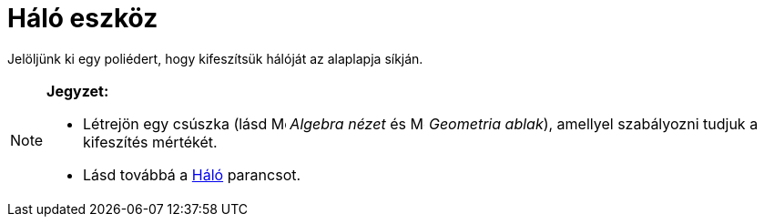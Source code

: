 = Háló eszköz
:page-en: tools/Net
ifdef::env-github[:imagesdir: /hu/modules/ROOT/assets/images]

Jelöljünk ki egy poliédert, hogy kifeszítsük hálóját az alaplapja síkján.

[NOTE]
====

*Jegyzet:*

* Létrejön egy csúszka (lásd image:16px-Menu_view_algebra.svg.png[Menu view algebra.svg,width=16,height=16] _Algebra
nézet_ és image:16px-Menu_view_graphics.svg.png[Menu view graphics.svg,width=16,height=16] _Geometria ablak_), amellyel
szabályozni tudjuk a kifeszítés mértékét.
* Lásd továbbá a xref:/commands/Háló.adoc[Háló] parancsot.

====
